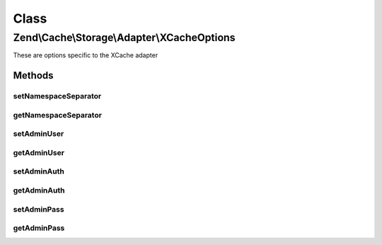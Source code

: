 .. Cache/Storage/Adapter/XCacheOptions.php generated using docpx on 01/30/13 03:02pm


Class
*****

Zend\\Cache\\Storage\\Adapter\\XCacheOptions
============================================

These are options specific to the XCache adapter

Methods
-------

setNamespaceSeparator
+++++++++++++++++++++

.. function:: setNamespaceSeparator()


    Set namespace separator

    :param string: 

    :rtype: XCacheOptions 



getNamespaceSeparator
+++++++++++++++++++++

.. function:: getNamespaceSeparator()


    Get namespace separator

    :rtype: string 



setAdminUser
++++++++++++

.. function:: setAdminUser()


    Set username to call admin functions

    :param null|string: 

    :rtype: XCacheOptions 



getAdminUser
++++++++++++

.. function:: getAdminUser()


    Get username to call admin functions

    :rtype: string 



setAdminAuth
++++++++++++

.. function:: setAdminAuth()


    Enable/Disable admin authentication handling

    :param boolean: 

    :rtype: XCacheOptions 



getAdminAuth
++++++++++++

.. function:: getAdminAuth()


    Get admin authentication enabled

    :rtype: boolean 



setAdminPass
++++++++++++

.. function:: setAdminPass()


    Set password to call admin functions

    :param null|string: 

    :rtype: XCacheOptions 



getAdminPass
++++++++++++

.. function:: getAdminPass()


    Get password to call admin functions

    :rtype: string 



